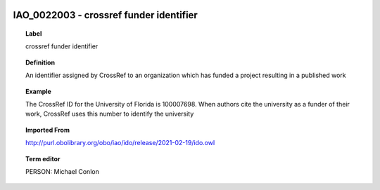 
  .. index:: 
     single: IAO_0022003; crossref funder identifier
     single: crossref funder identifier; IAO_0022003

IAO_0022003 - crossref funder identifier
====================================================================================

.. topic:: Label

    crossref funder identifier

.. topic:: Definition

    An identifier assigned by CrossRef to an organization which has funded a project resulting in a published work

.. topic:: Example

    The CrossRef ID for the University of Florida is 100007698.  When authors cite the university as a funder of their work, CrossRef uses this number to identify the university

.. topic:: Imported From

    http://purl.obolibrary.org/obo/iao/ido/release/2021-02-19/ido.owl

.. topic:: Term editor

    PERSON: Michael Conlon

